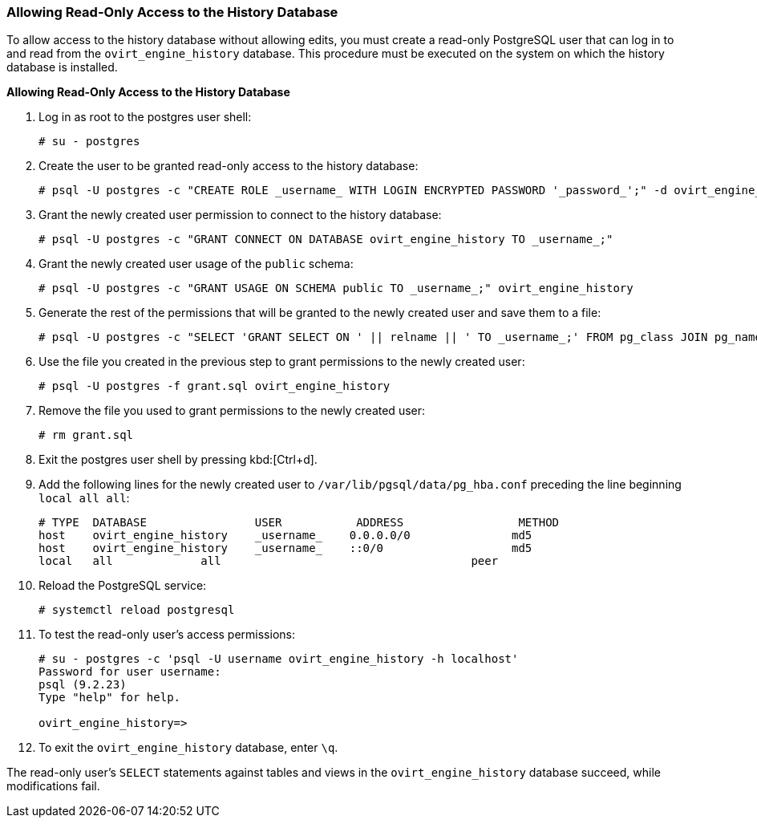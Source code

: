 [id="Allowing_Read_Only_Access_to_the_History_Database_{context}"]
=== Allowing Read-Only Access to the History Database

To allow access to the history database without allowing edits, you must create a read-only PostgreSQL user that can log in to and read from the `ovirt_engine_history` database. This procedure must be executed on the system on which the history database is installed.


*Allowing Read-Only Access to the History Database*

. Log in as root to the postgres user shell:
+
[source,terminal]
----
# su - postgres
----

. Create the user to be granted read-only access to the history database:
+
[source,terminal]
----
# psql -U postgres -c "CREATE ROLE _username_ WITH LOGIN ENCRYPTED PASSWORD '_password_';" -d ovirt_engine_history
----

. Grant the newly created user permission to connect to the history database:
+
[source,terminal]
----
# psql -U postgres -c "GRANT CONNECT ON DATABASE ovirt_engine_history TO _username_;"
----

. Grant the newly created user usage of the `public` schema:
+
[source,terminal]
----
# psql -U postgres -c "GRANT USAGE ON SCHEMA public TO _username_;" ovirt_engine_history
----

. Generate the rest of the permissions that will be granted to the newly created user and save them to a file:
+
[source,terminal]
----
# psql -U postgres -c "SELECT 'GRANT SELECT ON ' || relname || ' TO _username_;' FROM pg_class JOIN pg_namespace ON pg_namespace.oid = pg_class.relnamespace WHERE nspname = 'public' AND relkind IN ('r', 'v');" --pset=tuples_only=on  ovirt_engine_history > grant.sql
----

. Use the file you created in the previous step to grant permissions to the newly created user:
+
[source,terminal]
----
# psql -U postgres -f grant.sql ovirt_engine_history
----

. Remove the file you used to grant permissions to the newly created user:
+
[source,terminal]
----
# rm grant.sql
----

. Exit the postgres user shell by pressing kbd:[Ctrl+d].

. Add the following lines for the newly created user to `/var/lib/pgsql/data/pg_hba.conf` preceding the line beginning `local all all`:
+
[source,terminal]
----
# TYPE  DATABASE                USER           ADDRESS                 METHOD
host    ovirt_engine_history    _username_    0.0.0.0/0               md5
host    ovirt_engine_history    _username_    ::0/0                   md5
local   all             all                                     peer
----

. Reload the PostgreSQL service:
+
[source,terminal]
----
# systemctl reload postgresql
----

.  To test the read-only user's access permissions:
+
[options="nowrap" ]
----
# su - postgres -c 'psql -U username ovirt_engine_history -h localhost'
Password for user username:
psql (9.2.23)
Type "help" for help.

ovirt_engine_history=>
----

. To exit the `ovirt_engine_history` database, enter `\q`.

The read-only user's `SELECT` statements against tables and views in the `ovirt_engine_history` database succeed, while modifications fail.
